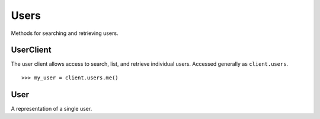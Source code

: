 Users
===========

Methods for searching and retrieving users. 

UserClient
----------------
.. class:: documentcloud.users.UserClient

  The user client allows access to search, list, and retrieve individual users.  Accessed generally as ``client.users``. 
  ::
    >>> my_user = client.users.me()

  .. method:: me(self)

    Retrieve the currently authenticated user.

    :return: A :class:`User` object representing the authenticated user.

  .. method:: list(self, **params)

    List all users with optional filtering. Available filters include:

    - **id**: Filter by the unique identifier of the user.
    - **full_name**: Filter by the full name of the user.
    - **username**: Filter by the username of the user.
    - **uuid**: Filter by the unique identifier for the user's profile.
    - **email**: Filter by the user's email address.

    :param params: Query parameters to filter results, such as `id`, `full_name`, `username`, `uuid`, and `email`.
    :return: An :class:`APIResults` object containing the list of users.

  .. method:: retrieve(self, user_id)

    Retrieve a specific user by their ID

    :param user_id: The unique ID of the user to retrieve.
    :return: A :class:`User` object representing the requested user.


User
----------------
.. class:: documentcloud.users.User

  A representation of a single user.

  .. method:: str()

    Return a string representation of the user in format: `User {id} - Username: {username}, Email: {email}`.

  .. attribute:: id

    The unique numerical identifier for the user.

  .. attribute:: username

    The unique username of the user.

  .. attribute:: email

    The email address of the user.

  .. attribute:: last_login

    The date and time when the user last logged in.

  .. attribute:: date_joined

    The date and time when the user joined.

  .. attribute:: full_name

    The full name of the user.

  .. attribute:: uuid

    The unique identifier for the user's profile (UUID format).

  .. attribute:: organizations

    A list of organization IDs the user belongs to.
